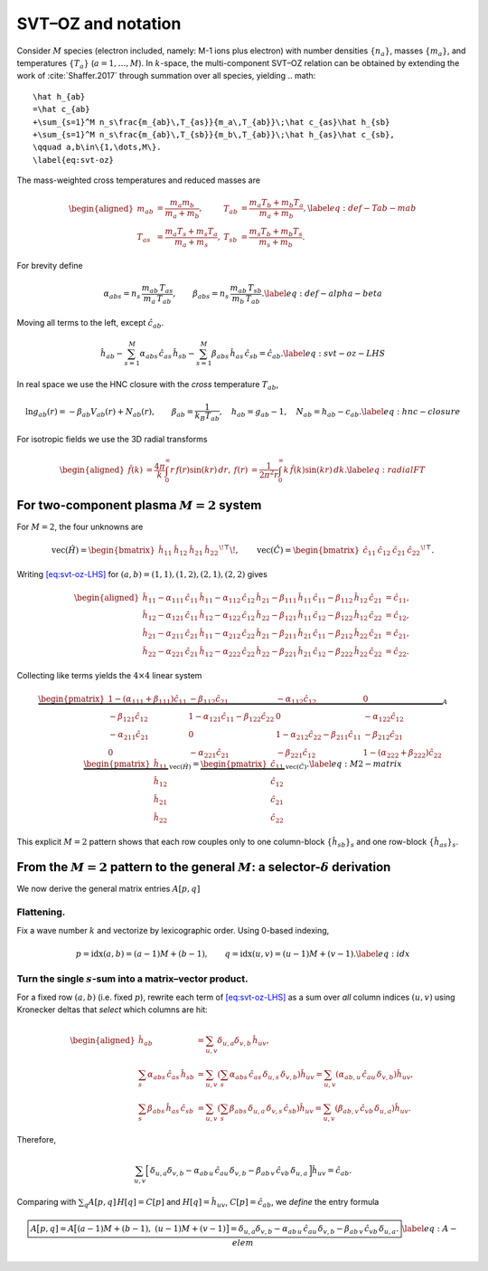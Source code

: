 SVT–OZ and notation
===================

Consider :math:`M` species (electron included, namely: M-1 ions plus electron) with number densities :math:`\{n_a\}`, masses
:math:`\{m_a\}`, and temperatures :math:`\{T_a\}` (:math:`a=1,\dots,M`).
In :math:`k`-space, the multi-component SVT–OZ relation can be obtained by extending the work of :cite:`Shaffer.2017` through summation over all species, yielding
.. math::

   \hat h_{ab}
   =\hat c_{ab}
   +\sum_{s=1}^M n_s\frac{m_{ab}\,T_{as}}{m_a\,T_{ab}}\;\hat c_{as}\hat h_{sb}
   +\sum_{s=1}^M n_s\frac{m_{ab}\,T_{sb}}{m_b\,T_{ab}}\;\hat h_{as}\hat c_{sb},
   \qquad a,b\in\{1,\dots,M\}.
   \label{eq:svt-oz}

The mass-weighted cross temperatures and reduced masses are

.. math::

   \begin{aligned}
   m_{ab}&=\frac{m_a m_b}{m_a+m_b}, &
   T_{ab}&=\frac{m_a T_b + m_b T_a}{m_a+m_b}, \label{eq:def-Tab-mab}\\
   T_{as}&=\frac{m_a T_s + m_s T_a}{m_a+m_s}, &
   T_{sb}&=\frac{m_s T_b + m_b T_s}{m_s+m_b}.
   \end{aligned}

For brevity define

.. math::

   \alpha_{abs}=n_s\,\frac{m_{ab}\,T_{as}}{m_a\,T_{ab}},
   \qquad
   \beta_{abs}=n_s\,\frac{m_{ab}\,T_{sb}}{m_b\,T_{ab}}.
   \label{eq:def-alpha-beta}

Moving all terms to the left, except :math:`\hat c_{ab}`.

.. math::

   \hat h_{ab}
   -\sum_{s=1}^M \alpha_{abs}\,\hat c_{as}\,\hat h_{sb}
   -\sum_{s=1}^M \beta_{abs}\,\hat h_{as}\,\hat c_{sb}
   =\hat c_{ab}.
   \label{eq:svt-oz-LHS}

In real space we use the HNC closure with the *cross* temperature
:math:`T_{ab}`,

.. math::

   \ln g_{ab}(r)=-\beta_{ab}V_{ab}(r)+N_{ab}(r),\qquad
   \beta_{ab}=\frac{1}{k_B T_{ab}},\quad
   h_{ab}=g_{ab}-1,\quad N_{ab}=h_{ab}-c_{ab}.
   \label{eq:hnc-closure}

For isotropic fields we use the 3D radial transforms

.. math::

   \begin{aligned}
   \hat f(k)&=\frac{4\pi}{k}\int_0^\infty r\,f(r)\sin(kr)\,dr,
   &
   f(r)&=\frac{1}{2\pi^2 r}\int_0^\infty k\,\hat f(k)\sin(kr)\,dk.
   \label{eq:radialFT}
   \end{aligned}

For two-component plasma :math:`M{=}2` system
---------------------------------------------

For :math:`M{=}2`, the four unknowns are

.. math::

   \mathrm{vec}(\hat H)=
   \begin{bmatrix}\hat h_{11}&\hat h_{12}&\hat h_{21}&\hat h_{22}\end{bmatrix}^{\!\top}\!,
   \qquad
   \mathrm{vec}(\hat C)=
   \begin{bmatrix}\hat c_{11}&\hat c_{12}&\hat c_{21}&\hat c_{22}\end{bmatrix}^{\!\top}.

Writing `[eq:svt-oz-LHS] <#eq:svt-oz-LHS>`__ for
:math:`(a,b)=(1,1),(1,2),(2,1),(2,2)` gives

.. math::

   \begin{aligned}
   \hat{h}_{11} - 
   \alpha_{111}\, \hat{c}_{11}\, \hat{h}_{11}  - 
   \alpha_{112}\, \hat{c}_{12}\, \hat{h}_{21} - 
   \beta_{111}\, \hat{h}_{11}\, \hat{c}_{11} - 
   \beta_{112}\, \hat{h}_{12}\, \hat{c}_{21} &= 
   \hat{c}_{11},\\
   \hat{h}_{12} - 
   \alpha_{121}\, \hat{c}_{11}\, \hat{h}_{12}  - 
   \alpha_{122}\, \hat{c}_{12}\, \hat{h}_{22} - 
   \beta_{121}\, \hat{h}_{11}\, \hat{c}_{12} - 
   \beta_{122}\, \hat{h}_{12}\, \hat{c}_{22} &= 
   \hat{c}_{12},\\
   \hat{h}_{21} - 
   \alpha_{211}\, \hat{c}_{21}\, \hat{h}_{11}  - 
   \alpha_{212}\, \hat{c}_{22}\, \hat{h}_{21} - 
   \beta_{211}\, \hat{h}_{21}\, \hat{c}_{11} - 
   \beta_{212}\, \hat{h}_{22}\, \hat{c}_{21} &= 
   \hat{c}_{21},\\
   \hat{h}_{22} - 
   \alpha_{221}\, \hat{c}_{21}\, \hat{h}_{12}  - 
   \alpha_{222}\, \hat{c}_{22}\, \hat{h}_{22} - 
   \beta_{221}\, \hat{h}_{21}\, \hat{c}_{12} - 
   \beta_{222}\, \hat{h}_{22}\, \hat{c}_{22} &= 
   \hat{c}_{22}.
   \end{aligned}

Collecting like terms yields the :math:`4\times4` linear system

.. math::

   \underbrace{
   \begin{pmatrix}
   1 - (\alpha_{111} + \beta_{111})\hat{c}_{11} & -\beta_{112}\hat{c}_{21} & -\alpha_{112}\hat{c}_{12} & 0 \\
   -\beta_{121}\hat{c}_{12} & 1 - \alpha_{121}\hat{c}_{11} - \beta_{122}\hat{c}_{22} & 0 & -\alpha_{122}\hat{c}_{12} \\
   -\alpha_{211}\hat{c}_{21} & 0 & 1 - \alpha_{212}\hat{c}_{22} - \beta_{211}\hat{c}_{11} & -\beta_{212}\hat{c}_{21} \\
   0 & -\alpha_{221}\hat{c}_{21} & -\beta_{221}\hat{c}_{12} & 1 - (\alpha_{222} + \beta_{222})\hat{c}_{22}
   \end{pmatrix}
   }_{\displaystyle A}
   \;
   \underbrace{
   \begin{pmatrix}
   \hat{h}_{11} \\
   \hat{h}_{12} \\
   \hat{h}_{21} \\
   \hat{h}_{22}
   \end{pmatrix}
   }_{\displaystyle \mathrm{vec}(\hat H)}
   =
   \underbrace{
   \begin{pmatrix}
   \hat{c}_{11} \\
   \hat{c}_{12} \\
   \hat{c}_{21} \\
   \hat{c}_{22}
   \end{pmatrix}
   }_{\displaystyle \mathrm{vec}(\hat C)}.
   \label{eq:M2-matrix}

This explicit :math:`M{=}2` pattern shows that each row couples only to
one column-block :math:`\{\hat h_{sb}\}_s` and one row-block
:math:`\{\hat h_{as}\}_s`.

From the :math:`M{=}2` pattern to the general :math:`M`: a selector-:math:`\delta` derivation
---------------------------------------------------------------------------------------------

We now derive the general matrix entries :math:`A[p,q]`

Flattening.
^^^^^^^^^^^

Fix a wave number :math:`k` and vectorize by lexicographic order. Using
0-based indexing,

.. math::

   p=\mathrm{idx}(a,b)=(a-1)M+(b-1),\qquad
   q=\mathrm{idx}(u,v)=(u-1)M+(v-1).
   \label{eq:idx}

Turn the single :math:`s`-sum into a matrix–vector product.
^^^^^^^^^^^^^^^^^^^^^^^^^^^^^^^^^^^^^^^^^^^^^^^^^^^^^^^^^^^

For a fixed row :math:`(a,b)` (i.e. fixed :math:`p`), rewrite each term
of `[eq:svt-oz-LHS] <#eq:svt-oz-LHS>`__ as a sum over *all* column
indices :math:`(u,v)` using Kronecker deltas that *select* which columns
are hit:

.. math::

   \begin{aligned}
   \hat{h}_{ab} &= \sum_{u,v} \delta_{u,a} \delta_{v,b} \, \hat{h}_{uv}, \\
   \sum_{s} \alpha_{abs} \, \hat{c}_{as} \, \hat{h}_{sb} &= \sum_{u,v} \left( \sum_{s} \alpha_{abs} \, \hat{c}_{as} \, \delta_{u,s} \, \delta_{v,b} \right) \hat{h}_{uv} = \sum_{u,v} \left( \alpha_{ab,u} \, \hat{c}_{au} \, \delta_{v,b} \right) \hat{h}_{uv}, \\
   \sum_{s} \beta_{abs} \, \hat{h}_{as} \, \hat{c}_{sb} &= \sum_{u,v} \left( \sum_{s} \beta_{abs} \, \delta_{u,a} \, \delta_{v,s} \, \hat{c}_{sb} \right) \hat{h}_{uv} = \sum_{u,v} \left( \beta_{ab,v} \, \hat{c}_{vb} \, \delta_{u,a} \right) \hat{h}_{uv}.
   \end{aligned}

Therefore,

.. math::

   \sum_{u,v}\Big[\,
   \delta_{u,a}\delta_{v,b}
   -\alpha_{ab\,u}\,\hat c_{a u}\,\delta_{v,b}
   -\beta_{ab\,v}\,\hat c_{v b}\,\delta_{u,a}\,\Big]\hat h_{uv}
   =\hat c_{ab}.

Comparing with :math:`\sum_q A[p,q]\,H[q]=C[p]` and
:math:`H[q]=\hat h_{uv}`, :math:`C[p]=\hat c_{ab}`, we *define* the
entry formula

.. math::

   \boxed{%
   A\big[p,q]
   =A\big[(a{-}1)M+(b{-}1),\ (u{-}1)M+(v{-}1)\big]
   =\delta_{u,a}\delta_{v,b}
   -\alpha_{ab\,u}\,\hat c_{a u}\,\delta_{v,b}
   -\beta_{ab\,v}\,\hat c_{v b}\,\delta_{u,a}.}
   \label{eq:A-elem}
